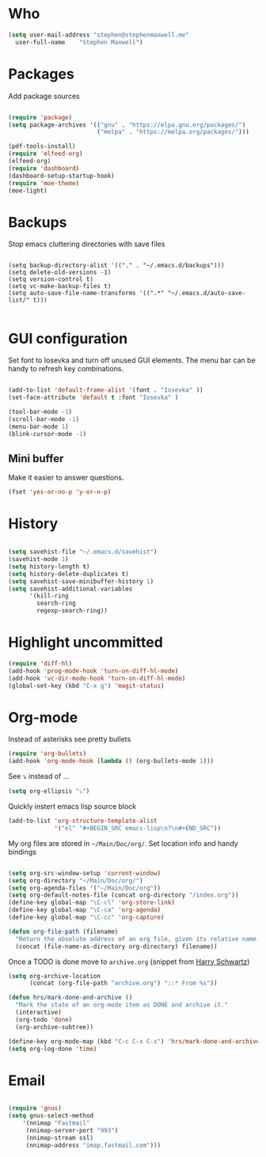 * Who
#+BEGIN_SRC emacs-lisp
    (setq user-mail-address	"stephen@stephenmaxwell.me"
	  user-full-name	"Stephen Maxwell")
#+END_SRC
* Packages
Add package sources
#+BEGIN_SRC emacs-lisp

(require 'package)
(setq package-archives '(("gnu" . "https://elpa.gnu.org/packages/")
                         ("melpa" . "https://melpa.org/packages/")))

(pdf-tools-install)
(require 'elfeed-org)
(elfeed-org)
(require 'dashboard)
(dashboard-setup-startup-hook)
(require 'moe-theme)
(moe-light)

#+END_SRC

* Backups
 Stop emacs cluttering directories with save files 
#+BEGIN_SRC 

(setq backup-directory-alist '(("." . "~/.emacs.d/backups")))
(setq delete-old-versions -1)
(setq version-control t)
(setq vc-make-backup-files t)
(setq auto-save-file-name-transforms '((".*" "~/.emacs.d/auto-save-list/" t)))

#+END_SRC

* GUI configuration
Set font to Iosevka and turn off unused GUI elements. The menu bar can be handy to 
refresh key combinations. 

#+BEGIN_SRC emacs-lisp 

(add-to-list 'default-frame-alist '(font . "Iosevka" ))
(set-face-attribute 'default t :font "Iosevka" )

(tool-bar-mode -1)
(scroll-bar-mode -1)
(menu-bar-mode 1)
(blink-cursor-mode -1)

#+END_SRC

** Mini buffer
 Make it easier to answer questions.
 #+BEGIN_SRC emacs-lisp
 (fset 'yes-or-no-p 'y-or-n-p)
 #+END_SRC 

* History
#+BEGIN_SRC emacs-lisp 

(setq savehist-file "~/.emacs.d/savehist")
(savehist-mode 1)
(setq history-length t)
(setq history-delete-duplicates t)
(setq savehist-save-minibuffer-history 1)
(setq savehist-additional-variables
      '(kill-ring
        search-ring
        regexp-search-ring))

#+END_SRC

* Highlight uncommitted
#+BEGIN_SRC emacs-lisp
(require 'diff-hl)
(add-hook 'prog-mode-hook 'turn-on-diff-hl-mode)
(add-hook 'vc-dir-mode-hook 'turn-on-diff-hl-mode)
(global-set-key (kbd "C-x g") 'magit-status)
#+END_SRC

* Org-mode
  Instead of asterisks see pretty bullets
#+BEGIN_SRC emacs-lisp
(require 'org-bullets)
(add-hook 'org-mode-hook (lambda () (org-bullets-mode 1)))
#+END_SRC

See ⤵ instead of ...
#+BEGIN_SRC emacs-lisp 
(setq org-ellipsis "⤵")
#+END_SRC


Quickly instert emacs lisp source block
#+BEGIN_SRC emacs-lisp
(add-to-list 'org-structure-template-alist
             '("el" "#+BEGIN_SRC emacs-lisp\n?\n#+END_SRC"))
#+END_SRC

My org files are stored in =~/Main/Doc/org/=. Set location info and handy bindings

#+BEGIN_SRC emacs-lisp 

(setq org-src-window-setup 'current-window)
(setq org-directory "~/Main/Doc/org/")
(setq org-agenda-files '("~/Main/Doc/org"))
(setq org-default-notes-file (concat org-directory "/index.org"))
(define-key global-map "\C-cl" 'org-store-link)
(define-key global-map "\C-ca" 'org-agenda)
(define-key global-map "\C-cc" 'org-capture)

(defun org-file-path (filename)
  "Return the absolute address of an org file, given its relative name."
  (concat (file-name-as-directory org-directory) filename))

#+END_SRC

Once a TODO is done move to =archive.org= (snippet from [[https://github.com/hrs/dotfiles/blob/master/emacs/.emacs.d/configuration.org][Harry Schwartz]])
#+BEGIN_SRC emacs-lisp
(setq org-archive-location
      (concat (org-file-path "archive.org") "::* From %s"))

(defun hrs/mark-done-and-archive ()
  "Mark the state of an org-mode item as DONE and archive it."
  (interactive)
  (org-todo 'done)
  (org-archive-subtree))

(define-key org-mode-map (kbd "C-c C-x C-s") 'hrs/mark-done-and-archive)
(setq org-log-done 'time)
#+END_SRC
* Email
#+BEGIN_SRC emacs-lisp

(require 'gnus)
(setq gnus-select-method
    '(nnimap "Fastmail"
     (nnimap-server-port "993")
     (nnimap-stream ssl)
     (nnimap-address "imap.fastmail.com")))

#+END_SRC
